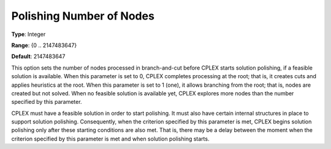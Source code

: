 .. _CPLEX_Polishing_Number_of_Nodes:


Polishing Number of Nodes
=========================



**Type**:	Integer	

**Range**:	{0 .. 2147483647}	

**Default**:	2147483647	



This option sets the number of nodes processed in branch-and-cut before CPLEX starts solution polishing, if a feasible solution is available. When this parameter is set to 0, CPLEX completes processing at the root; that is, it creates cuts and applies heuristics at the root. When this parameter is set to 1 (one), it allows branching from the root; that is, nodes are created but not solved. When no feasible solution is available yet, CPLEX explores more nodes than the number specified by this parameter.



CPLEX must have a feasible solution in order to start polishing. It must also have certain internal structures in place to support solution polishing. Consequently, when the criterion specified by this parameter is met, CPLEX begins solution polishing only after these starting conditions are also met. That is, there may be a delay between the moment when the criterion specified by this parameter is met and when solution polishing starts.



